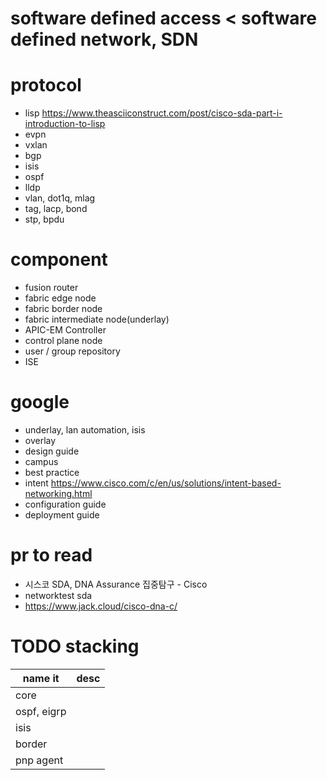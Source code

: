 * software defined access < software defined network, SDN
* protocol

- lisp
  https://www.theasciiconstruct.com/post/cisco-sda-part-i-introduction-to-lisp
- evpn
- vxlan
- bgp
- isis
- ospf
- lldp
- vlan, dot1q, mlag
- tag, lacp, bond
- stp, bpdu

* component
  
- fusion router
- fabric edge node
- fabric border node
- fabric intermediate node(underlay)
- APIC-EM Controller
- control plane node
- user / group repository
- ISE

* google

- underlay, lan automation, isis
- overlay
- design guide
- campus
- best practice
- intent
  https://www.cisco.com/c/en/us/solutions/intent-based-networking.html
- configuration guide
- deployment guide

* pr to read

- 시스코 SDA, DNA Assurance 집중탐구 - Cisco
- networktest sda
- https://www.jack.cloud/cisco-dna-c/

* TODO stacking

| name it     | desc |
|-------------+------|
| core        |      |
| ospf, eigrp |      |
| isis        |      |
| border      |      |
| pnp agent   |      |
